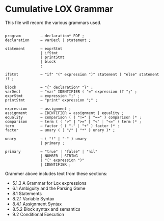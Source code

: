 * Cumulative LOX Grammar

This file will record the various grammars used.

#+begin_src text

  program         → declaration* EOF ;
  declaration     → varDecl | statement ;

  statement       → exprStmt
                  | ifStmt
                  | printStmt
                  | block
                  ;

  ifStmt          → "if" "(" expression ")" statement ( "else" statement )? ;

  block           → "{" declaration* "}" ;
  varDecl         → "var" IDENTIFIER ( "=" expression )? ";" ;
  exprStmt        → expression ";" ;
  printStmt       → "print" expression ";" ;

  expression      → assignment ;
  assignment      → IDENTIFIER = assignment | equality ;
  equality        → comparison ( ( "!=" | "==" ) comparison )* ;
  comparison      → term ( ( ">" | ">=" | "<" | "<=" ) term )* ;
  term            → factor ( ( "-" | "+" ) factor )* ;
  factor          → unary ( ( "/" | "*" ) unary )* ;

  unary           → ( "!" | "-" ) unary
                  | primary ;

  primary         → "true" | "false" | "nil"
                  | NUMBER | STRING
                  | "(" expression ")"
                  | IDENTIFIER ;
#+end_src

Grammer above includes text from these sections:

- 5.1.3 A Grammar for Lox expressions
- 6.1 Ambiguity and the Parsing Game
- 8.1 Statements
- 8.2.1 Variable Syntax
- 8.4.1 Assignment Syntax
- 8.5.2 Block syntax and semantics
- 9.2 Conditional Execution
